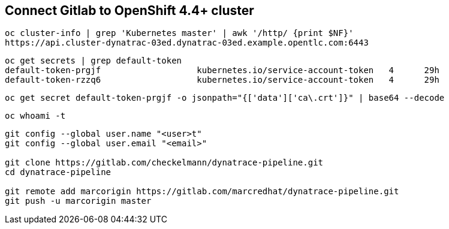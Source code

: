 == Connect Gitlab to OpenShift 4.4+ cluster 

----
oc cluster-info | grep 'Kubernetes master' | awk '/http/ {print $NF}'
https://api.cluster-dynatrac-03ed.dynatrac-03ed.example.opentlc.com:6443
----

----
oc get secrets | grep default-token
default-token-prgjf                   kubernetes.io/service-account-token   4      29h
default-token-rzzq6                   kubernetes.io/service-account-token   4      29h
----

----
oc get secret default-token-prgjf -o jsonpath="{['data']['ca\.crt']}" | base64 --decode
----

----
oc whoami -t
----


----
git config --global user.name "<user>t"
git config --global user.email "<email>"

git clone https://gitlab.com/checkelmann/dynatrace-pipeline.git
cd dynatrace-pipeline

git remote add marcorigin https://gitlab.com/marcredhat/dynatrace-pipeline.git
git push -u marcorigin master
----
